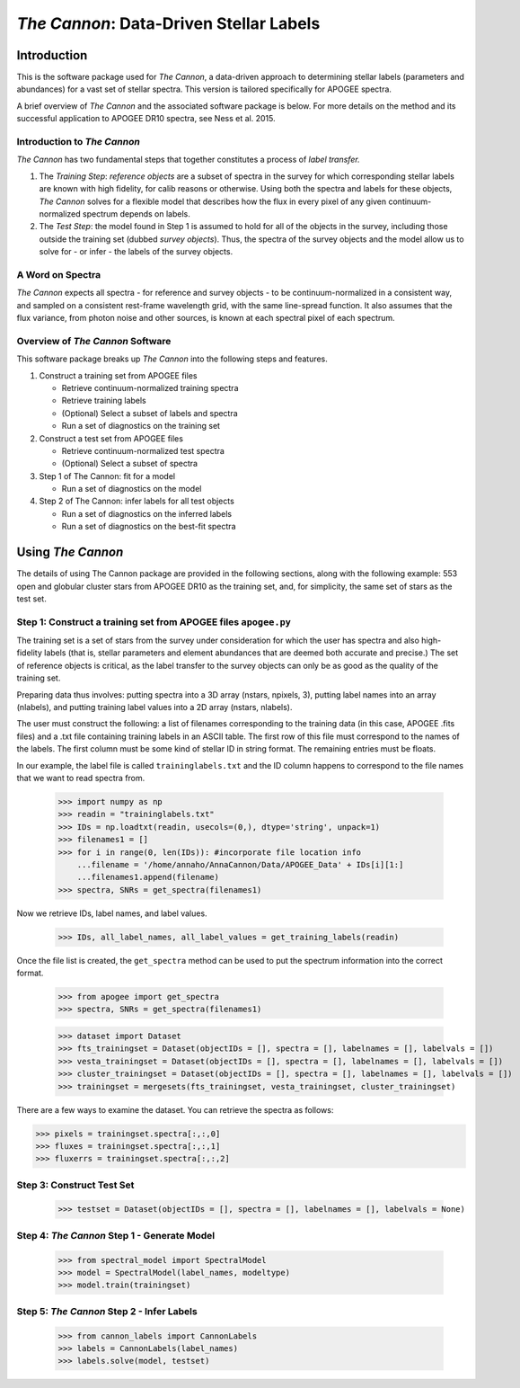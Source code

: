 *****************************************
*The Cannon*: Data-Driven Stellar Labels
*****************************************

Introduction
============

This is the software package used for *The Cannon*,
a data-driven approach to determining stellar labels (parameters
and abundances) for a vast set of stellar spectra. This version is tailored 
specifically for APOGEE spectra.

A brief overview of *The Cannon* and the associated software package is below. 
For more details on the method and its successful application to APOGEE DR10
spectra, see Ness et al. 2015.

Introduction to *The Cannon* 
----------------------------

*The Cannon* has two fundamental steps that together constitutes a 
process of *label transfer.* 

1. The *Training Step*: *reference objects* are a subset of spectra in the 
   survey for which corresponding stellar labels are known with high fidelity, 
   for calib reasons or otherwise. Using both the spectra and labels for 
   these objects, *The Cannon* solves for a flexible model that describes 
   how the flux in every pixel of any given continuum-normalized spectrum 
   depends on labels. 
   
2. The *Test Step*: the model found in Step 1 is assumed to hold for all of 
   the objects in the survey, including those outside the training set 
   (dubbed *survey objects*). Thus, the spectra of the survey objects and 
   the model allow us to solve for - or infer - the labels of the survey 
   objects. 

A Word on Spectra
-----------------

*The Cannon* expects all spectra - for reference and survey objects - 
to be continuum-normalized in a consistent way, and sampled on a consistent
rest-frame wavelength grid, with the same line-spread function. It also
assumes that the flux variance, from photon noise and other sources, is 
known at each spectral pixel of each spectrum.

Overview of *The Cannon* Software
---------------------------------

This software package breaks up *The Cannon* into the following steps and 
features.

#. Construct a training set from APOGEE files
   
   * Retrieve continuum-normalized training spectra
   * Retrieve training labels
   * (Optional) Select a subset of labels and spectra
   * Run a set of diagnostics on the training set

#. Construct a test set from APOGEE files

   * Retrieve continuum-normalized test spectra
   * (Optional) Select a subset of spectra

#. Step 1 of The Cannon: fit for a model

   * Run a set of diagnostics on the model

#. Step 2 of The Cannon: infer labels for all test objects

   * Run a set of diagnostics on the inferred labels
   * Run a set of diagnostics on the best-fit spectra

Using *The Cannon*
==================

The details of using The Cannon package are provided in the following 
sections, along with the following example: 553 open and globular cluster stars 
from APOGEE DR10 as the training set, and, for simplicity, the same set of stars
as the test set. 

Step 1: Construct a training set from APOGEE files ``apogee.py`` 
----------------------------------------------------------------

The training set is a set of stars from the survey under consideration
for which the user has spectra and also high-fidelity labels (that is,
stellar parameters and element abundances that are deemed both accurate
and precise.) The set of reference objects is critical, as the label 
transfer to the survey objects can only be as good as the quality of the
training set. 

Preparing data thus involves: putting spectra into a 3D array
(nstars, npixels, 3), putting label names into an array (nlabels),
and putting training label values into a 2D array (nstars, nlabels).

The user must construct the following: a list of filenames corresponding to the 
training data (in this case, APOGEE .fits files) and a .txt file containing 
training labels in an ASCII table. The first row of this file must correspond 
to the names of the labels. The first column must be some kind of stellar ID 
in string format. The remaining entries must be floats.

In our example, the label file is called ``traininglabels.txt`` and the ID 
column happens to correspond to the file names that we want to read spectra 
from.

    >>> import numpy as np
    >>> readin = "traininglabels.txt"
    >>> IDs = np.loadtxt(readin, usecols=(0,), dtype='string', unpack=1)
    >>> filenames1 = []
    >>> for i in range(0, len(IDs)): #incorporate file location info
        ...filename = '/home/annaho/AnnaCannon/Data/APOGEE_Data' + IDs[i][1:]
        ...filenames1.append(filename)
    >>> spectra, SNRs = get_spectra(filenames1) 

Now we retrieve IDs, label names, and label values.

    >>> IDs, all_label_names, all_label_values = get_training_labels(readin)

Once the file list is created, the ``get_spectra`` method can be 
used to put the spectrum information into the correct format.

    >>> from apogee import get_spectra
    >>> spectra, SNRs = get_spectra(filenames1)

    >>> dataset import Dataset
    >>> fts_trainingset = Dataset(objectIDs = [], spectra = [], labelnames = [], labelvals = [])
    >>> vesta_trainingset = Dataset(objectIDs = [], spectra = [], labelnames = [], labelvals = [])
    >>> cluster_trainingset = Dataset(objectIDs = [], spectra = [], labelnames = [], labelvals = [])
    >>> trainingset = mergesets(fts_trainingset, vesta_trainingset, cluster_trainingset)

There are a few ways to examine the dataset. You can retrieve the spectra
as follows:

>>> pixels = trainingset.spectra[:,:,0]
>>> fluxes = trainingset.spectra[:,:,1]
>>> fluxerrs = trainingset.spectra[:,:,2]
    
Step 3: Construct Test Set
---------------------------

    >>> testset = Dataset(objectIDs = [], spectra = [], labelnames = [], labelvals = None)

Step 4: *The Cannon* Step 1 - Generate Model
---------------------------------------------

    >>> from spectral_model import SpectralModel
    >>> model = SpectralModel(label_names, modeltype) 
    >>> model.train(trainingset)

Step 5: *The Cannon* Step 2 - Infer Labels
-------------------------------------------

    >>> from cannon_labels import CannonLabels
    >>> labels = CannonLabels(label_names)
    >>> labels.solve(model, testset)
